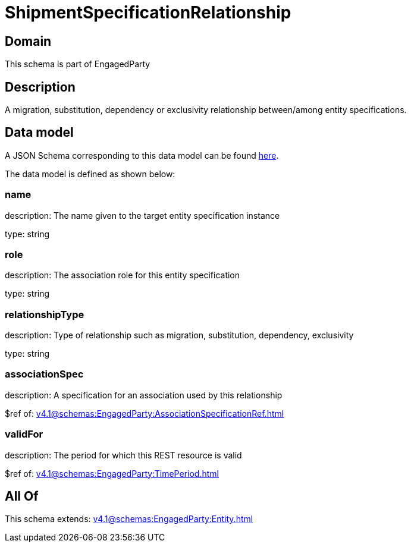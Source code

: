 = ShipmentSpecificationRelationship

[#domain]
== Domain

This schema is part of EngagedParty

[#description]
== Description

A migration, substitution, dependency or exclusivity relationship between/among entity specifications.


[#data_model]
== Data model

A JSON Schema corresponding to this data model can be found https://tmforum.org[here].

The data model is defined as shown below:


=== name
description: The name given to the target entity specification instance

type: string


=== role
description: The association role for this entity specification

type: string


=== relationshipType
description: Type of relationship such as migration, substitution, dependency, exclusivity

type: string


=== associationSpec
description: A specification for an association used by this relationship


$ref of: xref:v4.1@schemas:EngagedParty:AssociationSpecificationRef.adoc[]


=== validFor
description: The period for which this REST resource is valid

$ref of: xref:v4.1@schemas:EngagedParty:TimePeriod.adoc[]


[#all_of]
== All Of

This schema extends: xref:v4.1@schemas:EngagedParty:Entity.adoc[]
